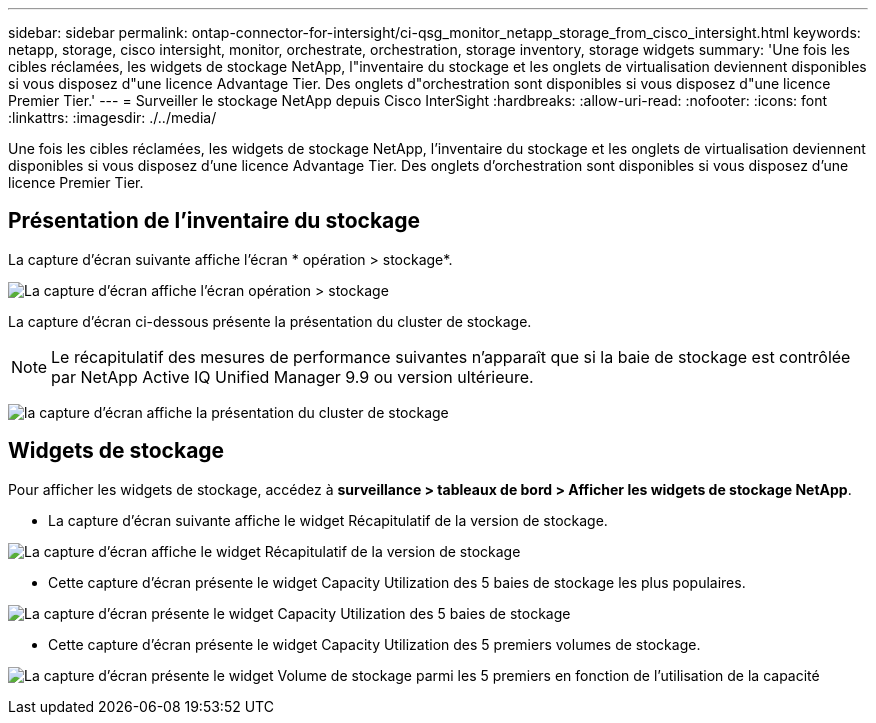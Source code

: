 ---
sidebar: sidebar 
permalink: ontap-connector-for-intersight/ci-qsg_monitor_netapp_storage_from_cisco_intersight.html 
keywords: netapp, storage, cisco intersight, monitor, orchestrate, orchestration, storage inventory, storage widgets 
summary: 'Une fois les cibles réclamées, les widgets de stockage NetApp, l"inventaire du stockage et les onglets de virtualisation deviennent disponibles si vous disposez d"une licence Advantage Tier. Des onglets d"orchestration sont disponibles si vous disposez d"une licence Premier Tier.' 
---
= Surveiller le stockage NetApp depuis Cisco InterSight
:hardbreaks:
:allow-uri-read: 
:nofooter: 
:icons: font
:linkattrs: 
:imagesdir: ./../media/


[role="lead"]
Une fois les cibles réclamées, les widgets de stockage NetApp, l'inventaire du stockage et les onglets de virtualisation deviennent disponibles si vous disposez d'une licence Advantage Tier. Des onglets d'orchestration sont disponibles si vous disposez d'une licence Premier Tier.



== Présentation de l'inventaire du stockage

La capture d'écran suivante affiche l'écran * opération > stockage*.

image:ci-qsg_image9.png["La capture d'écran affiche l'écran opération > stockage"]

La capture d'écran ci-dessous présente la présentation du cluster de stockage.


NOTE: Le récapitulatif des mesures de performance suivantes n'apparaît que si la baie de stockage est contrôlée par NetApp Active IQ Unified Manager 9.9 ou version ultérieure.

image:ci-qsg_image10.png["la capture d'écran affiche la présentation du cluster de stockage"]



== Widgets de stockage

Pour afficher les widgets de stockage, accédez à *surveillance > tableaux de bord > Afficher les widgets de stockage NetApp*.

* La capture d'écran suivante affiche le widget Récapitulatif de la version de stockage.


image:ci-qsg_image11.jpg["La capture d'écran affiche le widget Récapitulatif de la version de stockage"]

* Cette capture d'écran présente le widget Capacity Utilization des 5 baies de stockage les plus populaires.


image:ci-qsg_image12.png["La capture d'écran présente le widget Capacity Utilization des 5 baies de stockage"]

* Cette capture d'écran présente le widget Capacity Utilization des 5 premiers volumes de stockage.


image:ci-qsg_image13.png["La capture d'écran présente le widget Volume de stockage parmi les 5 premiers en fonction de l'utilisation de la capacité"]

